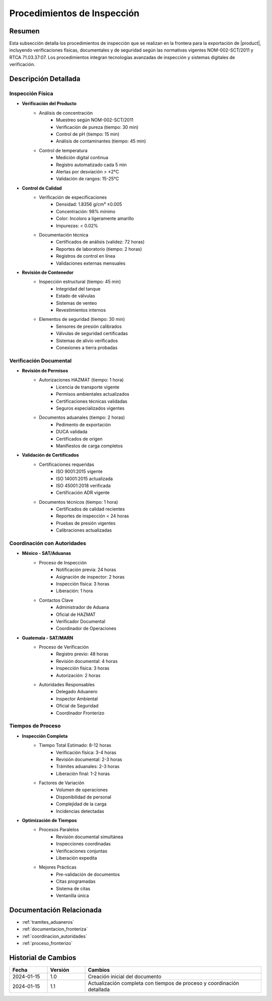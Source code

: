 .. _procedimientos_inspeccion:

=======================
Procedimientos de Inspección
=======================

.. meta::
   :description: Procedimientos de inspección fronteriza para la exportación de ácido sulfúrico entre México y Guatemala
   :keywords: inspección, frontera, aduana, verificación, control, exportación, HAZMAT, NOM, RTCA, análisis de riesgo

Resumen
=======

Esta subsección detalla los procedimientos de inspección que se realizan en la frontera para la exportación de |product|, incluyendo verificaciones físicas, documentales y de seguridad según las normativas vigentes NOM-002-SCT/2011 y RTCA 71.03.37:07. Los procedimientos integran tecnologías avanzadas de inspección y sistemas digitales de verificación.

Descripción Detallada
===================

Inspección Física
-------------

* **Verificación del Producto**
    - Análisis de concentración
        * Muestreo según NOM-002-SCT/2011
        * Verificación de pureza (tiempo: 30 min)
        * Control de pH (tiempo: 15 min)
        * Análisis de contaminantes (tiempo: 45 min)
    - Control de temperatura
        * Medición digital continua
        * Registro automatizado cada 5 min
        * Alertas por desviación > ±2°C
        * Validación de rangos: 15-25°C

* **Control de Calidad**
    - Verificación de especificaciones
        * Densidad: 1.8356 g/cm³ ±0.005
        * Concentración: 98% mínimo
        * Color: Incoloro a ligeramente amarillo
        * Impurezas: < 0.02%
    - Documentación técnica
        * Certificados de análisis (validez: 72 horas)
        * Reportes de laboratorio (tiempo: 2 horas)
        * Registros de control en línea
        * Validaciones externas mensuales

* **Revisión de Contenedor**
    - Inspección estructural (tiempo: 45 min)
        * Integridad del tanque
        * Estado de válvulas
        * Sistemas de venteo
        * Revestimientos internos
    - Elementos de seguridad (tiempo: 30 min)
        * Sensores de presión calibrados
        * Válvulas de seguridad certificadas
        * Sistemas de alivio verificados
        * Conexiones a tierra probadas

Verificación Documental
------------------

* **Revisión de Permisos**
    - Autorizaciones HAZMAT (tiempo: 1 hora)
        * Licencia de transporte vigente
        * Permisos ambientales actualizados
        * Certificaciones técnicas validadas
        * Seguros especializados vigentes
    - Documentos aduanales (tiempo: 2 horas)
        * Pedimento de exportación
        * DUCA validada
        * Certificados de origen
        * Manifiestos de carga completos

* **Validación de Certificados**
    - Certificaciones requeridas
        * ISO 9001:2015 vigente
        * ISO 14001:2015 actualizada
        * ISO 45001:2018 verificada
        * Certificación ADR vigente
    - Documentos técnicos (tiempo: 1 hora)
        * Certificados de calidad recientes
        * Reportes de inspección < 24 horas
        * Pruebas de presión vigentes
        * Calibraciones actualizadas

Coordinación con Autoridades
------------------------

* **México - SAT/Aduanas**
    - Proceso de Inspección
        * Notificación previa: 24 horas
        * Asignación de inspector: 2 horas
        * Inspección física: 3 horas
        * Liberación: 1 hora
    - Contactos Clave
        * Administrador de Aduana
        * Oficial de HAZMAT
        * Verificador Documental
        * Coordinador de Operaciones

* **Guatemala - SAT/MARN**
    - Proceso de Verificación
        * Registro previo: 48 horas
        * Revisión documental: 4 horas
        * Inspección física: 3 horas
        * Autorización: 2 horas
    - Autoridades Responsables
        * Delegado Aduanero
        * Inspector Ambiental
        * Oficial de Seguridad
        * Coordinador Fronterizo

Tiempos de Proceso
--------------

* **Inspección Completa**
    - Tiempo Total Estimado: 8-12 horas
        * Verificación física: 3-4 horas
        * Revisión documental: 2-3 horas
        * Trámites aduanales: 2-3 horas
        * Liberación final: 1-2 horas
    - Factores de Variación
        * Volumen de operaciones
        * Disponibilidad de personal
        * Complejidad de la carga
        * Incidencias detectadas

* **Optimización de Tiempos**
    - Procesos Paralelos
        * Revisión documental simultánea
        * Inspecciones coordinadas
        * Verificaciones conjuntas
        * Liberación expedita
    - Mejores Prácticas
        * Pre-validación de documentos
        * Citas programadas
        * Sistema de citas
        * Ventanilla única

Documentación Relacionada
======================

* :ref:`tramites_aduaneros`
* :ref:`documentacion_fronteriza`
* :ref:`coordinacion_autoridades`
* :ref:`proceso_fronterizo`

Historial de Cambios
==================

.. list-table::
   :header-rows: 1
   :widths: 15 15 70

   * - Fecha
     - Versión
     - Cambios
   * - 2024-01-15
     - 1.0
     - Creación inicial del documento
   * - 2024-01-15
     - 1.1
     - Actualización completa con tiempos de proceso y coordinación detallada 
